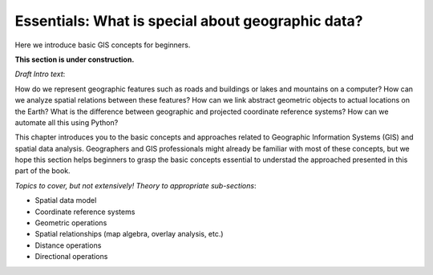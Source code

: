 Essentials: What is special about geographic data?
=================================================

Here we introduce basic GIS concepts for beginners.

**This section is under construction.**

*Draft Intro text*:

How do we represent geographic features such as roads and buildings or lakes and mountains on a computer? How can we analyze spatial relations between these features? How can we link abstract geometric objects to actual locations on the Earth? What is the difference between geographic and projected coordinate reference systems? How can we automate all this using Python?

This chapter introduces you to the basic concepts and approaches related to Geographic Information Systems (GIS) and spatial data analysis. Geographers and GIS professionals might already be familiar with most of these concepts, but we hope this section helps beginners to grasp the basic concepts essential to understad the approached presented in this part of the book.

*Topics to cover, but not extensively! Theory to appropriate sub-sections*:

- Spatial data model
- Coordinate reference systems
- Geometric operations
- Spatial relationships (map algebra, overlay analysis, etc.)
- Distance operations
- Directional operations

